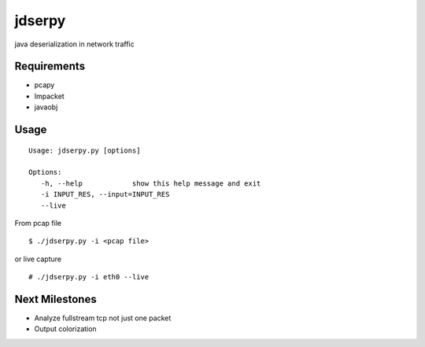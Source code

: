 jdserpy
=======

java deserialization in network traffic


Requirements
------------

- pcapy
- Impacket
- javaobj


Usage
-----

::

   Usage: jdserpy.py [options]

   Options:
      -h, --help            show this help message and exit
      -i INPUT_RES, --input=INPUT_RES
      --live   


From pcap file
::

    $ ./jdserpy.py -i <pcap file>


or live capture

::

    # ./jdserpy.py -i eth0 --live

Next Milestones
---------------
- Analyze fullstream tcp not just one packet
- Output colorization
